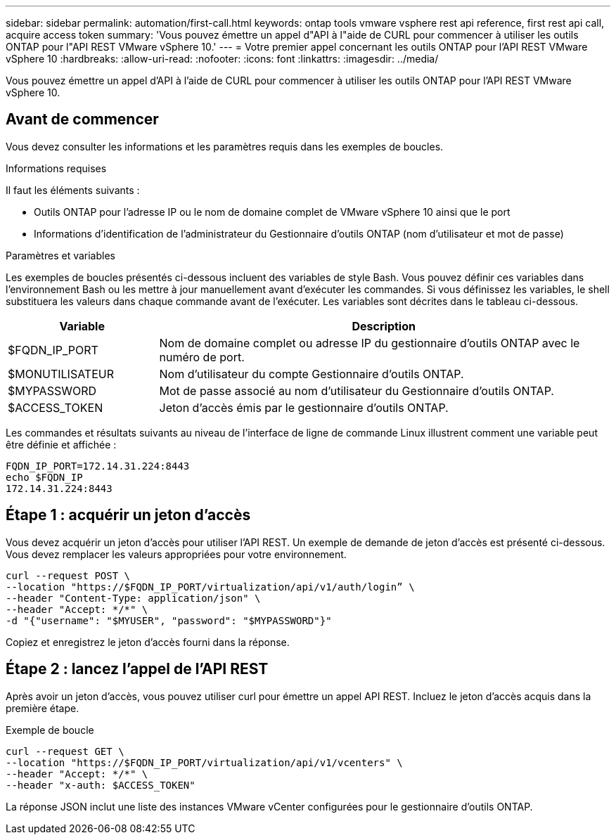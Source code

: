 ---
sidebar: sidebar 
permalink: automation/first-call.html 
keywords: ontap tools vmware vsphere rest api reference, first rest api call, acquire access token 
summary: 'Vous pouvez émettre un appel d"API à l"aide de CURL pour commencer à utiliser les outils ONTAP pour l"API REST VMware vSphere 10.' 
---
= Votre premier appel concernant les outils ONTAP pour l'API REST VMware vSphere 10
:hardbreaks:
:allow-uri-read: 
:nofooter: 
:icons: font
:linkattrs: 
:imagesdir: ../media/


[role="lead"]
Vous pouvez émettre un appel d'API à l'aide de CURL pour commencer à utiliser les outils ONTAP pour l'API REST VMware vSphere 10.



== Avant de commencer

Vous devez consulter les informations et les paramètres requis dans les exemples de boucles.

.Informations requises
Il faut les éléments suivants :

* Outils ONTAP pour l'adresse IP ou le nom de domaine complet de VMware vSphere 10 ainsi que le port
* Informations d'identification de l'administrateur du Gestionnaire d'outils ONTAP (nom d'utilisateur et mot de passe)


.Paramètres et variables
Les exemples de boucles présentés ci-dessous incluent des variables de style Bash. Vous pouvez définir ces variables dans l'environnement Bash ou les mettre à jour manuellement avant d'exécuter les commandes. Si vous définissez les variables, le shell substituera les valeurs dans chaque commande avant de l'exécuter. Les variables sont décrites dans le tableau ci-dessous.

[cols="25,75"]
|===
| Variable | Description 


| $FQDN_IP_PORT | Nom de domaine complet ou adresse IP du gestionnaire d'outils ONTAP avec le numéro de port. 


| $MONUTILISATEUR | Nom d'utilisateur du compte Gestionnaire d'outils ONTAP. 


| $MYPASSWORD | Mot de passe associé au nom d'utilisateur du Gestionnaire d'outils ONTAP. 


| $ACCESS_TOKEN | Jeton d'accès émis par le gestionnaire d'outils ONTAP. 
|===
Les commandes et résultats suivants au niveau de l'interface de ligne de commande Linux illustrent comment une variable peut être définie et affichée :

[listing]
----
FQDN_IP_PORT=172.14.31.224:8443
echo $FQDN_IP
172.14.31.224:8443
----


== Étape 1 : acquérir un jeton d'accès

Vous devez acquérir un jeton d'accès pour utiliser l'API REST. Un exemple de demande de jeton d'accès est présenté ci-dessous. Vous devez remplacer les valeurs appropriées pour votre environnement.

[source, curl]
----
curl --request POST \
--location "https://$FQDN_IP_PORT/virtualization/api/v1/auth/login” \
--header "Content-Type: application/json" \
--header "Accept: */*" \
-d "{"username": "$MYUSER", "password": "$MYPASSWORD"}"
----
Copiez et enregistrez le jeton d'accès fourni dans la réponse.



== Étape 2 : lancez l'appel de l'API REST

Après avoir un jeton d'accès, vous pouvez utiliser curl pour émettre un appel API REST. Incluez le jeton d'accès acquis dans la première étape.

.Exemple de boucle
[source, curl]
----
curl --request GET \
--location "https://$FQDN_IP_PORT/virtualization/api/v1/vcenters" \
--header "Accept: */*" \
--header "x-auth: $ACCESS_TOKEN"
----
La réponse JSON inclut une liste des instances VMware vCenter configurées pour le gestionnaire d'outils ONTAP.
